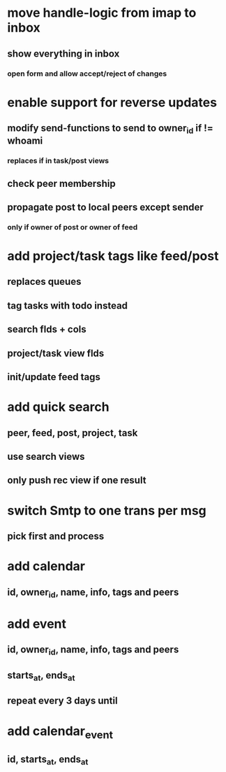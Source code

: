 * move handle-logic from imap to inbox
** show everything in inbox
*** open form and allow accept/reject of changes
* enable support for reverse updates
** modify send-functions to send to owner_id if != whoami
*** replaces if in task/post views
** check peer membership
** propagate post to local peers except sender
*** only if owner of post or owner of feed
* add project/task tags like feed/post
** replaces queues
** tag tasks with todo instead
** search flds + cols
** project/task view flds
** init/update feed tags
* add quick search
** peer, feed, post, project, task
** use search views
** only push rec view if one result
* switch Smtp to one trans per msg
** pick first and process
* add calendar
** id, owner_id, name, info, tags and peers
* add event
** id, owner_id, name, info, tags and peers
** starts_at, ends_at
** repeat every 3 days until
* add calendar_event
** id, starts_at, ends_at
